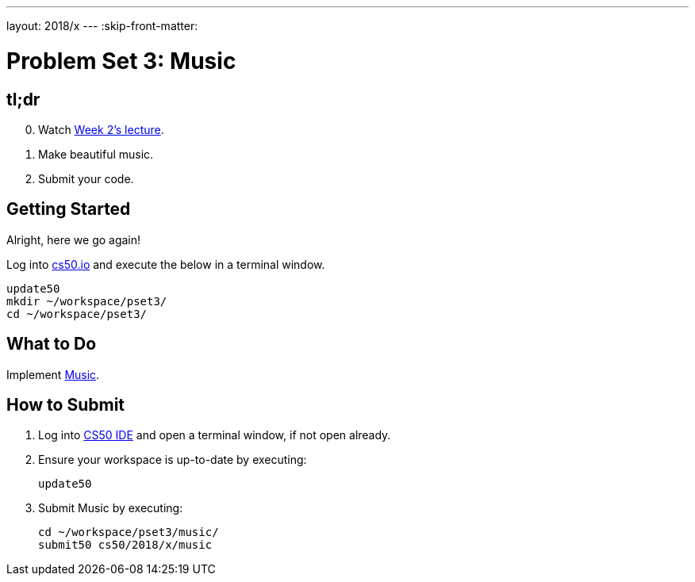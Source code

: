---
layout: 2018/x
---
:skip-front-matter:

= Problem Set 3: Music

== tl;dr
 
[start=0]
. Watch https://video.cs50.net/2018/x/lectures/3[Week 2's lecture].
. Make beautiful music. 
. Submit your code.

== Getting Started

Alright, here we go again!

Log into https://cs50.io/[cs50.io] and execute the below in a terminal window.

[source]
----
update50
mkdir ~/workspace/pset3/
cd ~/workspace/pset3/
----

== What to Do

Implement link:music/music.html[Music].

== How to Submit

. Log into https://cs50.io/[CS50 IDE] and open a terminal window, if not open already.
. Ensure your workspace is up-to-date by executing:
+
[source]
----
update50
----
. Submit Music by executing:
+
[source]
----
cd ~/workspace/pset3/music/
submit50 cs50/2018/x/music
----
